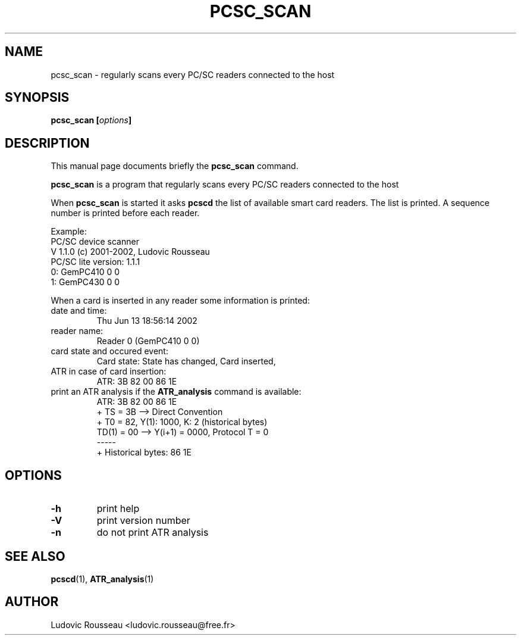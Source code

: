 .\"                                      Hey, EMACS: -*- nroff -*-
.\" First parameter, NAME, should be all caps
.\" Second parameter, SECTION, should be 1-8, maybe w/ subsection
.\" other parameters are allowed: see man(7), man(1)
.TH PCSC_SCAN 1 "june 13, 2002"
.\" Please adjust this date whenever revising the manpage.
.\"
.\" Some roff macros, for reference:
.\" .nh        disable hyphenation
.\" .hy        enable hyphenation
.\" .ad l      left justify
.\" .ad b      justify to both left and right margins
.\" .nf        disable filling
.\" .fi        enable filling
.\" .br        insert line break
.\" .sp <n>    insert n+1 empty lines
.\" for manpage-specific macros, see man(7)
.SH NAME
pcsc_scan \- regularly scans every PC/SC readers connected to the host
.SH SYNOPSIS
.BI "pcsc_scan [" options ]
.SH DESCRIPTION
This manual page documents briefly the
.B pcsc_scan
command.
.PP
.\" TeX users may be more comfortable with the \fB<whatever>\fP and
.\" \fI<whatever>\fP escape sequences to invode bold face and italics, 
.\" respectively.
\fBpcsc_scan\fP is a program that regularly scans every PC/SC readers
connected to the host

When \fBpcsc_scan\fP is started it asks \fBpcscd\fP the list of
available smart card readers. The list is printed. A sequence number is
printed before each reader.

Example:
 PC/SC device scanner
 V 1.1.0 (c) 2001-2002, Ludovic Rousseau
 PC/SC lite version: 1.1.1
 0: GemPC410 0 0
 1: GemPC430 0 0

When a card is inserted in any reader some information is printed:
.TP
date and time:
Thu Jun 13 18:56:14 2002
.TP
reader name:
Reader 0 (GemPC410 0 0)
.TP
card state and occured event:
Card state: State has changed, Card inserted,
.TP
ATR in case of card insertion:
ATR: 3B 82 00 86 1E
.TP
print an ATR analysis if the \fBATR_analysis\fP command is available:
 ATR: 3B 82 00 86 1E
 + TS = 3B --> Direct Convention
 + T0 = 82, Y(1): 1000, K: 2 (historical bytes)
   TD(1) = 00 --> Y(i+1) = 0000, Protocol T = 0
 -----
 + Historical bytes: 86 1E
.SH OPTIONS
.TP
.B \-h
print help
.TP
.B \-V
print version number
.TP
.B \-n
do not print ATR analysis
.SH SEE ALSO
.BR pcscd "(1), " ATR_analysis (1)
.SH AUTHOR
Ludovic Rousseau <ludovic.rousseau@free.fr>
